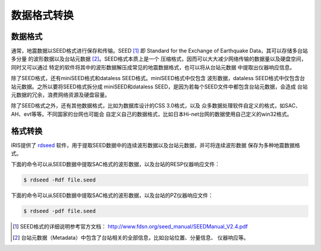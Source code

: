 数据格式转换
============

数据格式
--------

通常，地震数据以SEED格式进行保存和传输。SEED [1]_ 即 Standard for the
Exchange of Earthquake Data，其可以存储多台站多分量
的波形数据以及台站元数据 [2]_。SEED格式本质上是一个
压缩格式，因而可以大大减少网络传输的数据量以及硬盘空间，同时又可以通过
特定的软件将其中的波形数据解压成常见的地震数据格式，也可以将从台站元数据
中提取出仪器响应信息。

除了SEED格式，还有miniSEED格式和dataless SEED格式。miniSEED格式中仅包含
波形数据，dataless SEED格式中仅包含台站元数据。之所以要将SEED格式拆分成
miniSEED和dataless SEED，是因为若每个SEED文件中都包含台站元数据，会造成
台站元数据的冗余，浪费网络资源及硬盘容量。

除了SEED格式之外，还有其他数据格式，比如为数据库设计的CSS 3.0格式，以及
众多数据处理软件自定义的格式，如SAC、AH、evt等等。不同国家的台网也可能会
自定义自己的数据格式，比如日本Hi-net台网的数据使用自己定义的win32格式。

格式转换
--------

IRIS提供了 `rdseed <http://ds.iris.edu/ds/nodes/dmc/forms/rdseed/>`_
软件，用于提取SEED数据中的连续波形数据以及台站元数据，并可将连续波形数据
保存为多种地震数据格式。

下面的命令可以从SEED数据中提取SAC格式的波形数据，以及台站的RESP仪器响应文件：

.. code:: console

    $ rdseed -Rdf file.seed

下面的命令可以从SEED数据中提取SAC格式的波形数据，以及台站的PZ仪器响应文件：

.. code:: console

    $ rdseed -pdf file.seed

.. [1] SEED格式的详细说明参考官方文档： http://www.fdsn.org/seed_manual/SEEDManual_V2.4.pdf
.. [2] 台站元数据（Metadata）中包含了台站相关的全部信息，比如台站位置、分量信息、
   仪器响应等。
